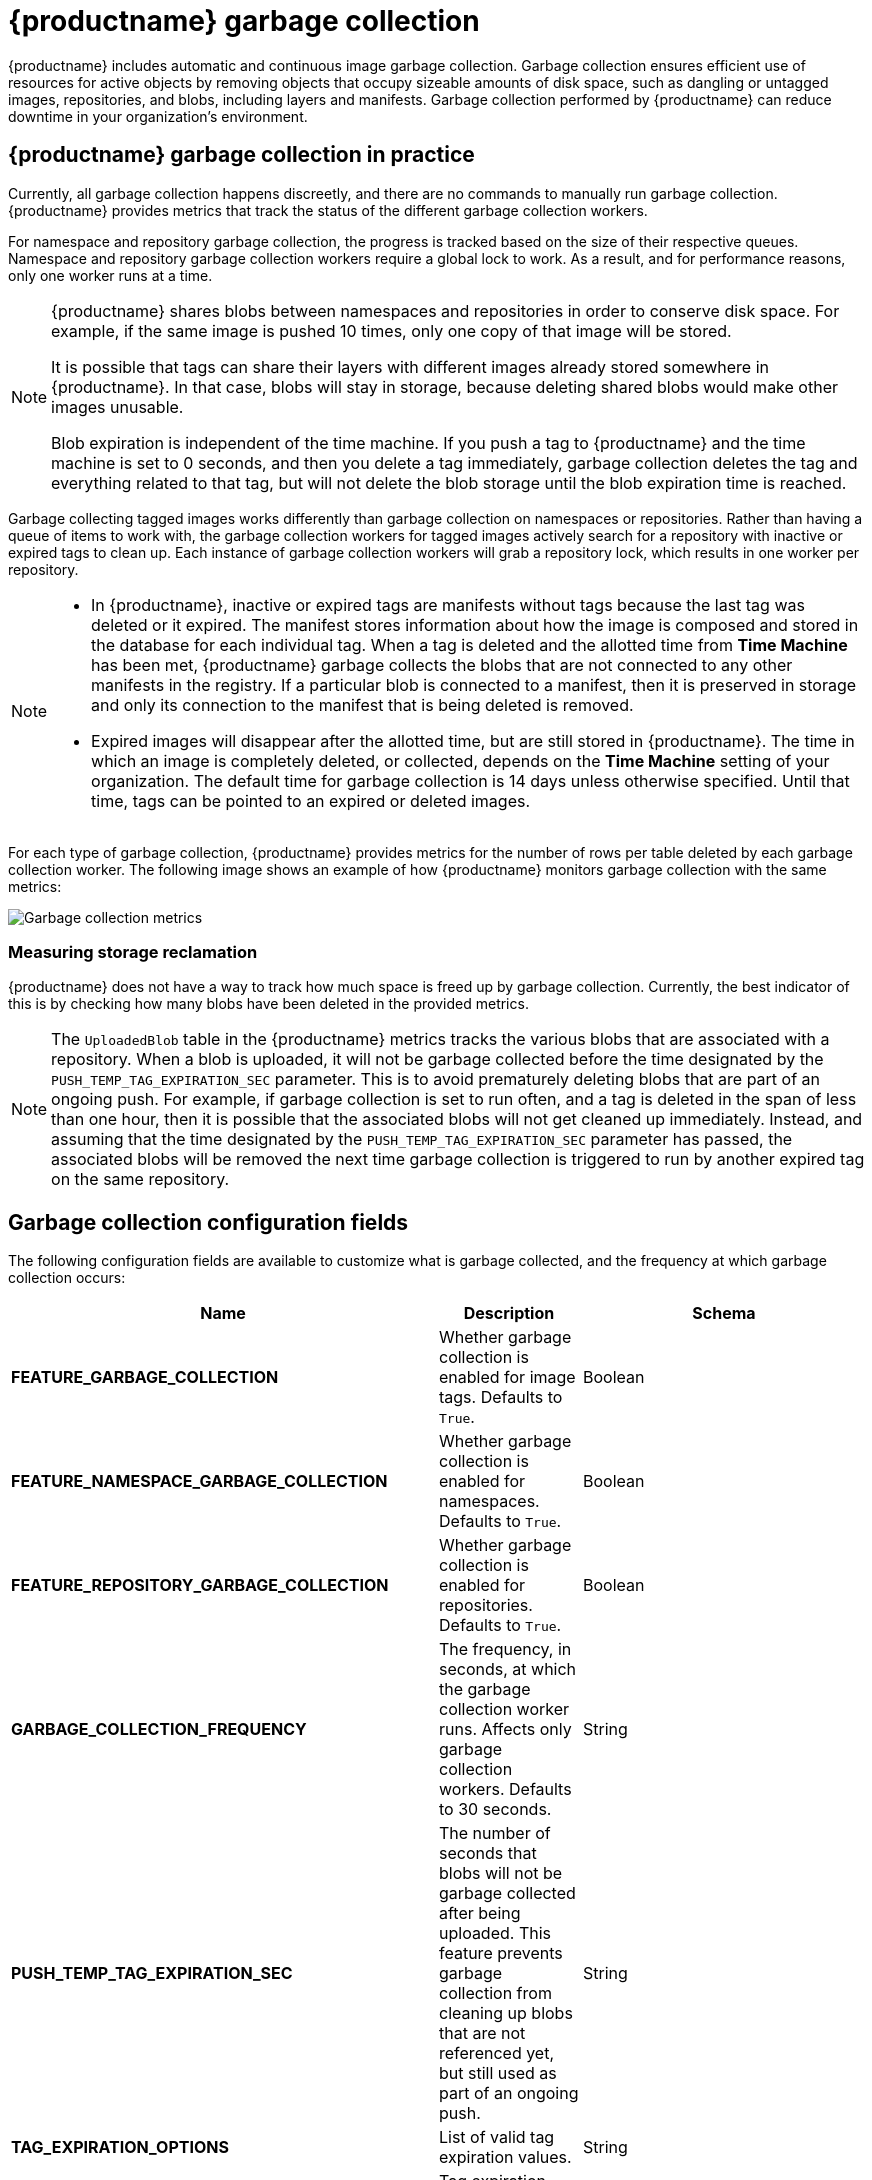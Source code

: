 :_mod-docs-content-type: CONCEPT
[id="garbage-collection"]
= {productname} garbage collection

{productname} includes automatic and continuous image garbage collection. Garbage collection ensures efficient use of resources for active objects by removing objects that occupy sizeable amounts of disk space, such as dangling or untagged images, repositories, and blobs, including layers and manifests. Garbage collection performed by {productname} can reduce downtime in your organization's environment.

[id="garbage-collection-practice"]
== {productname} garbage collection in practice

Currently, all garbage collection happens discreetly, and there are no commands to manually run garbage collection. {productname} provides metrics that track the status of the different garbage collection workers.

For namespace and repository garbage collection, the progress is tracked based on the size of their respective queues. Namespace and repository garbage collection workers require a global lock to work. As a result, and for performance reasons, only one worker runs at a time.

[NOTE]
====
{productname} shares blobs between namespaces and repositories in order to conserve disk space. For example, if the same image is pushed 10 times, only one copy of that image will be stored.

It is possible that tags can share their layers with different images already stored somewhere in {productname}. In that case, blobs will stay in storage, because deleting shared blobs would make other images unusable.

Blob expiration is independent of the time machine. If you push a tag to {productname} and the time machine is set to 0 seconds, and then you delete a tag immediately, garbage collection deletes the tag and everything related to that tag, but will not delete the blob storage until the blob expiration time is reached.
====

Garbage collecting tagged images works differently than garbage collection on namespaces or repositories. Rather than having a queue of items to work with, the garbage collection workers for tagged images actively search for a repository with inactive or expired tags to clean up. Each instance of garbage collection workers will grab a repository lock, which results in one worker per repository.

[NOTE]
====
* In {productname}, inactive or expired tags are manifests without tags because the last tag was deleted or it expired. The manifest stores information about how the image is composed and stored in the database for each individual tag. When a tag is deleted and the allotted time from *Time Machine* has been met, {productname} garbage collects the blobs that are not connected to any other manifests in the registry. If a particular blob is connected to a manifest, then it is preserved in storage and only its connection to the manifest that is being deleted is removed.
* Expired images will disappear after the allotted time, but are still stored in {productname}. The time in which an image is completely deleted, or  collected, depends on the *Time Machine* setting of your organization. The default time for garbage collection is 14 days unless otherwise specified. Until that time, tags can be pointed to an expired or deleted images.
====

For each type of garbage collection, {productname} provides metrics for the number of rows per table deleted by each garbage collection worker. The following image shows an example of how {productname} monitors garbage collection with the same metrics:

image:garbage-collection-metrics.png[Garbage collection metrics]

[id="measuring-storage-reclamation"]
=== Measuring storage reclamation

{productname} does not have a way to track how much space is freed up by garbage collection. Currently, the best indicator of this is by checking how many blobs have been deleted in the provided metrics.

[NOTE]
====
The `UploadedBlob` table in the {productname} metrics tracks the various blobs that are associated with a repository. When a blob is uploaded, it will not be garbage collected before the time designated by the `PUSH_TEMP_TAG_EXPIRATION_SEC` parameter. This is to avoid prematurely deleting blobs that are part of an ongoing push. For example, if garbage collection is set to run often, and a tag is deleted in the span of less than one hour, then it is possible that the associated blobs will not get cleaned up immediately. Instead, and assuming that the time designated by the `PUSH_TEMP_TAG_EXPIRATION_SEC` parameter has passed, the associated blobs will be removed the next time garbage collection is triggered to run by another expired tag on the same repository.
====

[id="garbage-collection-configuration-fields"]
== Garbage collection configuration fields

The following configuration fields are available to customize what is garbage collected, and the frequency at which garbage collection occurs:

[cols="3a,1a,2a",options="header"]
|===
|Name |Description |Schema
| **FEATURE_GARBAGE_COLLECTION** | Whether garbage collection is enabled for image tags. Defaults to `True`. |Boolean
| **FEATURE_NAMESPACE_GARBAGE_COLLECTION** | Whether garbage collection is enabled for namespaces. Defaults to `True`. |Boolean
| **FEATURE_REPOSITORY_GARBAGE_COLLECTION** | Whether garbage collection is enabled for repositories. Defaults to `True`. |Boolean
| **GARBAGE_COLLECTION_FREQUENCY** | The frequency, in seconds, at which the garbage collection worker runs. Affects only garbage collection workers. Defaults to 30 seconds. |String
| **PUSH_TEMP_TAG_EXPIRATION_SEC** | The number of seconds that blobs will not be garbage collected after being uploaded. This feature prevents garbage collection from cleaning up blobs that are not referenced yet, but still used as part of an ongoing push. |String
| **TAG_EXPIRATION_OPTIONS** | List of valid tag expiration values. |String
| **DEFAULT_TAG_EXPIRATION** | Tag expiration time for time machine. |String
| **CLEAN_BLOB_UPLOAD_FOLDER** | Automatically cleans stale blobs left over from an S3 multipart upload. By default, blob files older than two days are cleaned up every hour. | Boolean
+
**Default:** `True`

|===

[id="disabling-garbage-collection"]
== Disabling garbage collection

The garbage collection features for image tags, namespaces, and repositories are stored in the `config.yaml` file. These features default to `True`.

In rare cases, you might want to disable garbage collection, for example, to control when garbage collection is performed. You can disable garbage collection by setting the `GARBAGE_COLLECTION` features to `False`. When disabled, dangling or untagged images, repositories, namespaces, layers, and manifests are not removed. This might increase the downtime of your environment.


[NOTE]
====
There is no command to manually run garbage collection. Instead, you would disable, and then re-enable, the garbage collection feature.
====

[id="garbage-collection-quota-management"]
== Garbage collection and quota management

{productname} introduced quota management in 3.7. With quota management, users have the ability to report storage consumption and to contain registry growth by establishing configured storage quota limits.

As of {productname} 3.7, garbage collection reclaims memory that was allocated to images, repositories, and blobs after deletion. Because the garbage collection feature reclaims memory after deletion, there is a discrepancy between what is stored in an environment's disk space and what quota management is reporting as the total consumption. There is currently no workaround for this issue.

[id="garbage-collection-procedure"]
== Garbage collection in practice

Use the following procedure to check your {productname} logs to ensure that garbage collection is working.

.Procedure

. Enter the following command to ensure that garbage collection is properly working:
+
[source,terminal]
----
$ sudo podman logs <container_id>
----
+
Example output:
+
[source,terminal]
----
gcworker stdout | 2022-11-14 18:46:52,458 [63] [INFO] [apscheduler.executors.default] Job "GarbageCollectionWorker._garbage_collection_repos (trigger: interval[0:00:30], next run at: 2022-11-14 18:47:22 UTC)" executed successfully
----

. Delete an image tag.

. Enter the following command to ensure that the tag was deleted:
+
[source,terminal]
----
$ podman logs quay-app
----
+
Example output:
+
[source,terminal]
----
gunicorn-web stdout | 2022-11-14 19:23:44,574 [233] [INFO] [gunicorn.access] 192.168.0.38 - - [14/Nov/2022:19:23:44 +0000] "DELETE /api/v1/repository/quayadmin/busybox/tag/test HTTP/1.0" 204 0 "http://quay-server.example.com/repository/quayadmin/busybox?tab=tags" "Mozilla/5.0 (X11; Linux x86_64; rv:102.0) Gecko/20100101 Firefox/102.0"
----

[id="garbage-collection-metrics"]
== {productname} garbage collection metrics

The following metrics show how many resources have been removed by garbage collection. These metrics show how many times the garbage collection workers have run and how many namespaces, repositories, and blobs were removed.

[options="header"]
|===
| Metric name | Description
| quay_gc_iterations_total | Number of iterations by the GCWorker
| quay_gc_namespaces_purged_total |  Number of namespaces purged by the NamespaceGCWorker
| quay_gc_repos_purged_total | Number of repositories purged by the RepositoryGCWorker or NamespaceGCWorker
| quay_gc_storage_blobs_deleted_total | Number of storage blobs deleted
|===


.Sample metrics output
[source,terminal]
----
# TYPE quay_gc_iterations_created gauge
quay_gc_iterations_created{host="example-registry-quay-app-6df87f7b66-9tfn6",instance="",job="quay",pid="208",process_name="secscan:application"} 1.6317823190189714e+09
...

# HELP quay_gc_iterations_total number of iterations by the GCWorker
# TYPE quay_gc_iterations_total counter
quay_gc_iterations_total{host="example-registry-quay-app-6df87f7b66-9tfn6",instance="",job="quay",pid="208",process_name="secscan:application"} 0
...

# TYPE quay_gc_namespaces_purged_created gauge
quay_gc_namespaces_purged_created{host="example-registry-quay-app-6df87f7b66-9tfn6",instance="",job="quay",pid="208",process_name="secscan:application"} 1.6317823190189433e+09
...

# HELP quay_gc_namespaces_purged_total number of namespaces purged by the NamespaceGCWorker
# TYPE quay_gc_namespaces_purged_total counter
quay_gc_namespaces_purged_total{host="example-registry-quay-app-6df87f7b66-9tfn6",instance="",job="quay",pid="208",process_name="secscan:application"} 0
....

# TYPE quay_gc_repos_purged_created gauge
quay_gc_repos_purged_created{host="example-registry-quay-app-6df87f7b66-9tfn6",instance="",job="quay",pid="208",process_name="secscan:application"} 1.631782319018925e+09
...

# HELP quay_gc_repos_purged_total number of repositories purged by the RepositoryGCWorker or NamespaceGCWorker
# TYPE quay_gc_repos_purged_total counter
quay_gc_repos_purged_total{host="example-registry-quay-app-6df87f7b66-9tfn6",instance="",job="quay",pid="208",process_name="secscan:application"} 0
...

# TYPE quay_gc_storage_blobs_deleted_created gauge
quay_gc_storage_blobs_deleted_created{host="example-registry-quay-app-6df87f7b66-9tfn6",instance="",job="quay",pid="208",process_name="secscan:application"} 1.6317823190189059e+09
...

# HELP quay_gc_storage_blobs_deleted_total number of storage blobs deleted
# TYPE quay_gc_storage_blobs_deleted_total counter
quay_gc_storage_blobs_deleted_total{host="example-registry-quay-app-6df87f7b66-9tfn6",instance="",job="quay",pid="208",process_name="secscan:application"} 0
...
----